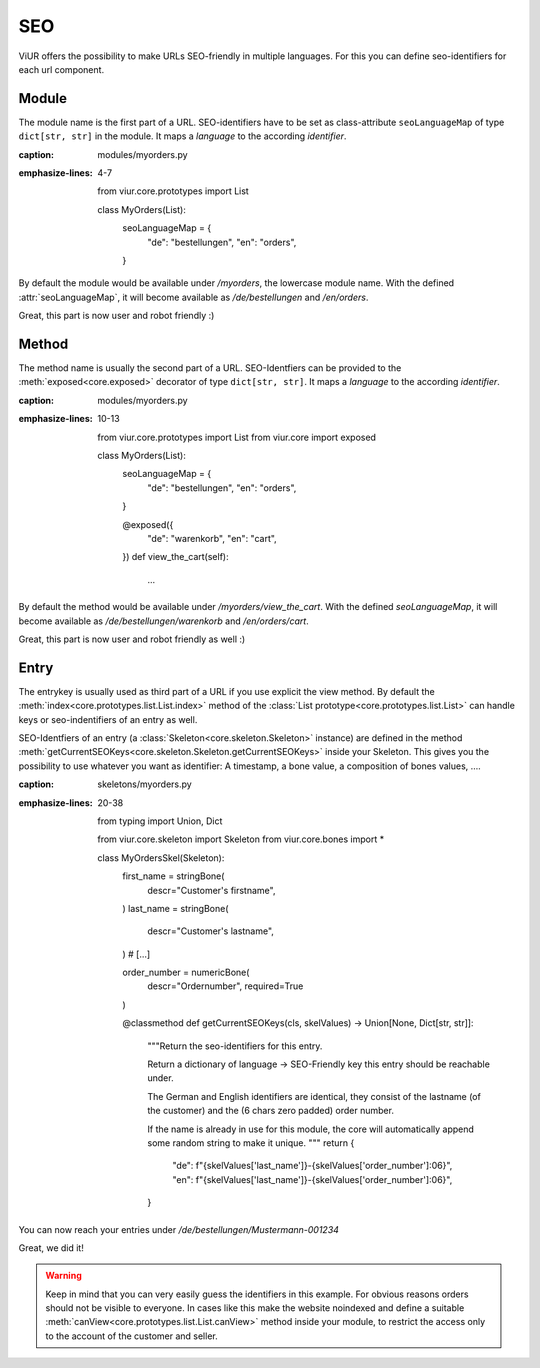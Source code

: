 ---
SEO
---

ViUR offers the possibility to make URLs SEO-friendly in multiple languages.
For this you can define seo-identifiers for each url component.


Module
------
The module name is the first part of a URL.
SEO-identifiers have to be set as class-attribute ``seoLanguageMap`` of type ``dict[str, str]`` in the module.
It maps a *language* to the according *identifier*.

.. code-block:: python
    :name: module seo-map
:caption: modules/myorders.py
:emphasize-lines: 4-7

    from viur.core.prototypes import List

    class MyOrders(List):
        seoLanguageMap = {
            "de": "bestellungen",
            "en": "orders",
        }

By default the module would be available under */myorders*, the lowercase module name.
With the defined :attr:`seoLanguageMap`, it will become available as */de/bestellungen* and */en/orders*.

Great, this part is now user and robot friendly :)


Method
------
The method name is usually the second part of a URL.
SEO-Identfiers can be provided to the :meth:`exposed<core.exposed>` decorator of type ``dict[str, str]``.
It maps a *language* to the according *identifier*.

.. code-block:: python
    :name: method seo-map
:caption: modules/myorders.py
:emphasize-lines: 10-13

    from viur.core.prototypes import List
    from viur.core import exposed

    class MyOrders(List):
        seoLanguageMap = {
            "de": "bestellungen",
            "en": "orders",
        }

        @exposed({
            "de": "warenkorb",
            "en": "cart",
        })
        def view_the_cart(self):
            ...

By default the method would be available under */myorders/view_the_cart*.
With the defined `seoLanguageMap`, it will become available as */de/bestellungen/warenkorb* and */en/orders/cart*.

Great, this part is now user and robot friendly as well :)


Entry
-----
The entrykey is usually used as third part of a URL if you use explicit the view method.
By default the :meth:`index<core.prototypes.list.List.index>` method
of the :class:`List prototype<core.prototypes.list.List>`
can handle keys or seo-indentifiers of an entry as well.

SEO-Identfiers of an entry (a :class:`Skeleton<core.skeleton.Skeleton>` instance) are defined in the
method :meth:`getCurrentSEOKeys<core.skeleton.Skeleton.getCurrentSEOKeys>` inside your Skeleton.
This gives you the possibility to use whatever you want as identifier:
A timestamp, a bone value, a composition of bones values, ….


.. code-block:: python
    :name: entry seo-map
:caption: skeletons/myorders.py
:emphasize-lines: 20-38

    from typing import Union, Dict

    from viur.core.skeleton import Skeleton
    from viur.core.bones import *

    class MyOrdersSkel(Skeleton):
        first_name = stringBone(
            descr="Customer's firstname",
        )
        last_name = stringBone(
            descr="Customer's lastname",
        )
        # [...]

        order_number = numericBone(
            descr="Ordernumber",
            required=True
        )

        @classmethod
        def getCurrentSEOKeys(cls, skelValues) -> Union[None, Dict[str, str]]:
            """Return the seo-identifiers for this entry.

            Return a dictionary of language -> SEO-Friendly key
            this entry should be reachable under.

            The German and English identifiers are identical,
            they consist of the lastname (of the customer)
            and the (6 chars zero padded) order number.

            If the name is already in use for this module,
            the core will automatically append some random string
            to make it unique.
            """
            return {
                "de": f"{skelValues['last_name']}-{skelValues['order_number']:06}",
                "en": f"{skelValues['last_name']}-{skelValues['order_number']:06}",
            }


You can now reach your entries under */de/bestellungen/Mustermann-001234*

Great, we did it!

.. warning::

    Keep in mind that you can very easily guess the identifiers in this example.
    For obvious reasons orders should not be visible to everyone.
    In cases like this make the website noindexed and define a suitable :meth:`canView<core.prototypes.list.List.canView>`
    method inside your module, to restrict the access only to the account
    of the customer and seller.
